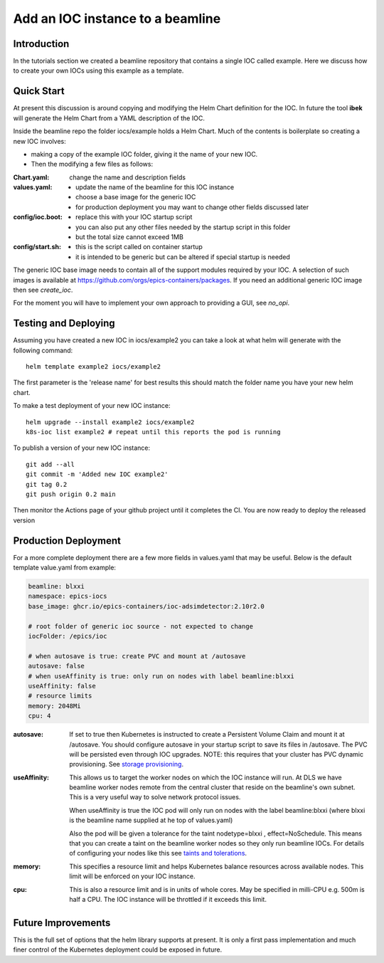 Add an IOC instance to a beamline
=================================

Introduction
~~~~~~~~~~~~

In the tutorials section we created a beamline repository that contains
a single IOC called example. Here we discuss how to create your own IOCs
using this example as a template.

Quick Start
~~~~~~~~~~~

At present this discussion is around copying and modifying the Helm Chart
definition for the IOC. In future the tool **ibek** will generate the Helm
Chart from a YAML description of the IOC.

Inside the beamline repo the folder iocs/example holds a Helm Chart. Much of
the contents is boilerplate so creating a new IOC involves:

- making a copy of the example IOC folder, giving it the name of your new IOC.
- Then the modifying a few files as follows:

:Chart.yaml:
    change the name and description fields

:values.yaml:
    - update the name of the beamline for this IOC instance
    - choose a base image for the generic IOC
    - for production deployment you may want to change other fields discussed later

:config/ioc.boot:
    - replace this with your IOC startup script
    - you can also put any other files needed by the startup script in this folder
    - but the total size cannot exceed 1MB

:config/start.sh:
    - this is the script called on container startup
    - it is intended to be generic but can be altered if special startup is needed

The generic IOC base image needs to contain all of the support modules required
by your IOC. A selection of such images is available at
https://github.com/orgs/epics-containers/packages. If you need an additional
generic IOC image then see `create_ioc`.

For the moment you will have to implement your own approach to providing a GUI,
see `no_opi`.

Testing and Deploying
~~~~~~~~~~~~~~~~~~~~~

Assuming you have created a new IOC in iocs/example2 you can take a look at
what helm will generate with the following command::

    helm template example2 iocs/example2

The first parameter is the 'release name' for best results this should
match the folder name you have your new helm chart.

To make a test deployment of your new IOC instance::

    helm upgrade --install example2 iocs/example2
    k8s-ioc list example2 # repeat until this reports the pod is running

To publish a version of your new IOC instance::

    git add --all
    git commit -m 'Added new IOC example2'
    git tag 0.2
    git push origin 0.2 main

Then monitor the Actions page of your github project until it completes the CI.
You are now ready to deploy the released version


Production Deployment
~~~~~~~~~~~~~~~~~~~~~

For a more complete deployment there are a few more fields in values.yaml
that may be useful. Below is the default template value.yaml from example:

.. code-block:: yaml

    beamline: blxxi
    namespace: epics-iocs
    base_image: ghcr.io/epics-containers/ioc-adsimdetector:2.10r2.0

    # root folder of generic ioc source - not expected to change
    iocFolder: /epics/ioc

    # when autosave is true: create PVC and mount at /autosave
    autosave: false
    # when useAffinity is true: only run on nodes with label beamline:blxxi
    useAffinity: false
    # resource limits
    memory: 2048Mi
    cpu: 4

:autosave:

    If set to true then Kubernetes is instructed to create a Persistent
    Volume Claim and mount it at /autosave. You should configure autosave in
    your startup script to save its files in /autosave. The PVC will be
    persisted even through IOC upgrades. NOTE: this requires that your cluster
    has PVC dynamic provisioning. See `storage provisioning`_.

:useAffinity:

    This allows us to target the worker nodes on which the IOC instance will
    run. At DLS we have beamline worker nodes remote from the central cluster
    that reside on the beamline's own subnet. This is a very useful way to
    solve network protocol issues.

    When useAffinity is true the IOC pod will only run on nodes with the label
    beamline:blxxi (where blxxi is the beamline name supplied at he top of
    values.yaml)

    Also the pod will be given a tolerance for the taint nodetype=blxxi ,
    effect=NoSchedule. This means that you can create a taint on the
    beamline worker nodes so they only run beamline IOCs. For details of
    configuring your nodes like this see `taints and tolerations`_.

:memory:

    This specifies a resource limit and helps Kubernetes balance resources
    across available nodes. This limit will be enforced on your IOC instance.

:cpu:

    This is also a resource limit and is in units of whole cores. May be
    specified in milli-CPU e.g. 500m is half a CPU. The IOC instance will be
    throttled if it exceeds this limit.

..  _storage provisioning: https://kubernetes.io/docs/concepts/storage/dynamic-provisioning/
.. _taints and tolerations: https://kubernetes.io/docs/concepts/scheduling-eviction/taint-and-toleration/

Future Improvements
~~~~~~~~~~~~~~~~~~~

This is the full set of options that the helm library supports at present.
It is only a first pass implementation and much finer control of the
Kubernetes deployment could be exposed in future.